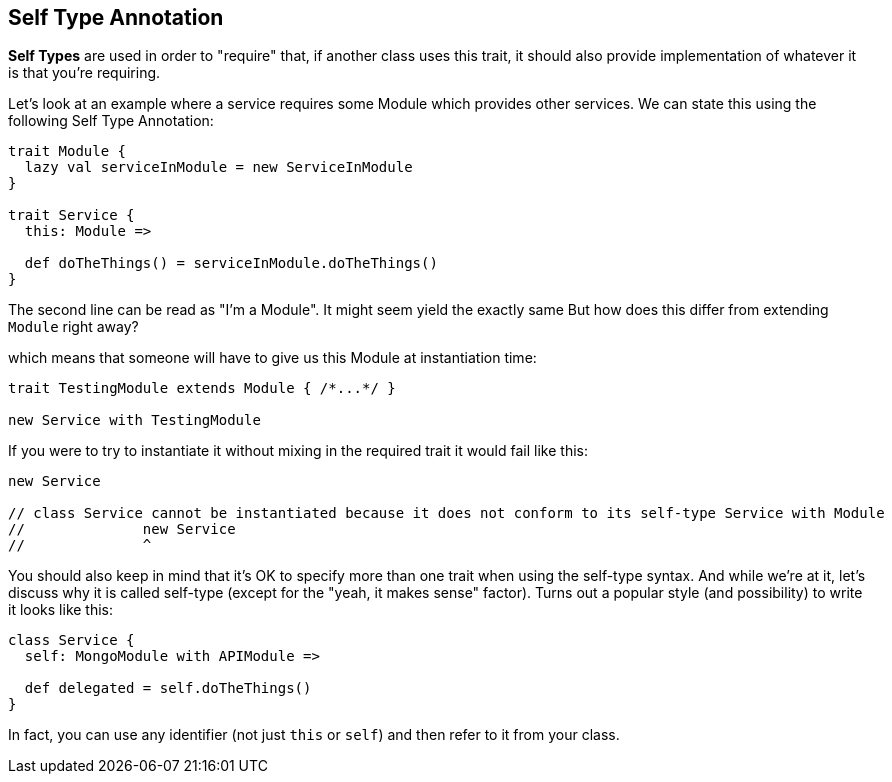 == Self Type Annotation

**Self Types** are used in order to "require" that, if another class uses this trait,
it should also provide implementation of whatever it is that you're requiring.

Let's look at an example where a service requires some Module which provides other services.
We can state this using the following Self Type Annotation:

```scala
trait Module {
  lazy val serviceInModule = new ServiceInModule
}

trait Service {
  this: Module =>

  def doTheThings() = serviceInModule.doTheThings()
}
```

The second line can be read as "I'm a Module". It might seem yield the exactly same But how does this differ from extending `Module` right away?

which means that someone will have to give us this Module at instantiation time:

```scala
trait TestingModule extends Module { /*...*/ }

new Service with TestingModule
```

If you were to try to instantiate it without mixing in the required trait it would fail like this:

```scala
new Service

// class Service cannot be instantiated because it does not conform to its self-type Service with Module
//              new Service
//              ^
```

You should also keep in mind that it's OK to specify more than one trait when using the self-type syntax.
And while we're at it, let's discuss why it is called self-type (except for the "yeah, it makes sense" factor). Turns out a popular style (and possibility) to write it looks like this:

```scala
class Service {
  self: MongoModule with APIModule =>

  def delegated = self.doTheThings()
}
```

In fact, you can use any identifier (not just `this` or `self`) and then refer to it from your class.

